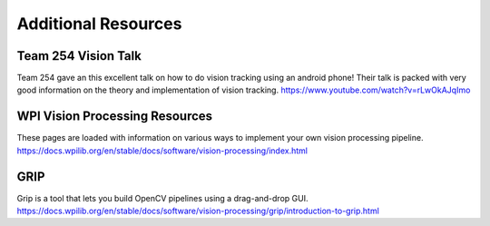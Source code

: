 Additional Resources
=======================


Team 254 Vision Talk
~~~~~~~~~~~~~~~~~~~~~~~~~~~~~~~~~~~~~~~~~~~
Team 254 gave an this excellent talk on how to do vision tracking using an android phone! Their talk is packed with very good information on the theory and implementation of vision tracking.
https://www.youtube.com/watch?v=rLwOkAJqImo

WPI Vision Processing Resources
~~~~~~~~~~~~~~~~~~~~~~~~~~~~~~~~~~~~~~~~~~~
These pages are loaded with information on various ways to implement your own vision processing pipeline.
https://docs.wpilib.org/en/stable/docs/software/vision-processing/index.html

GRIP
~~~~~~~~~~~~~~~~~~~~~~~~~~~~~~~~~~~~~~~~~~~
Grip is a tool that lets you build OpenCV pipelines using a drag-and-drop GUI.
https://docs.wpilib.org/en/stable/docs/software/vision-processing/grip/introduction-to-grip.html
